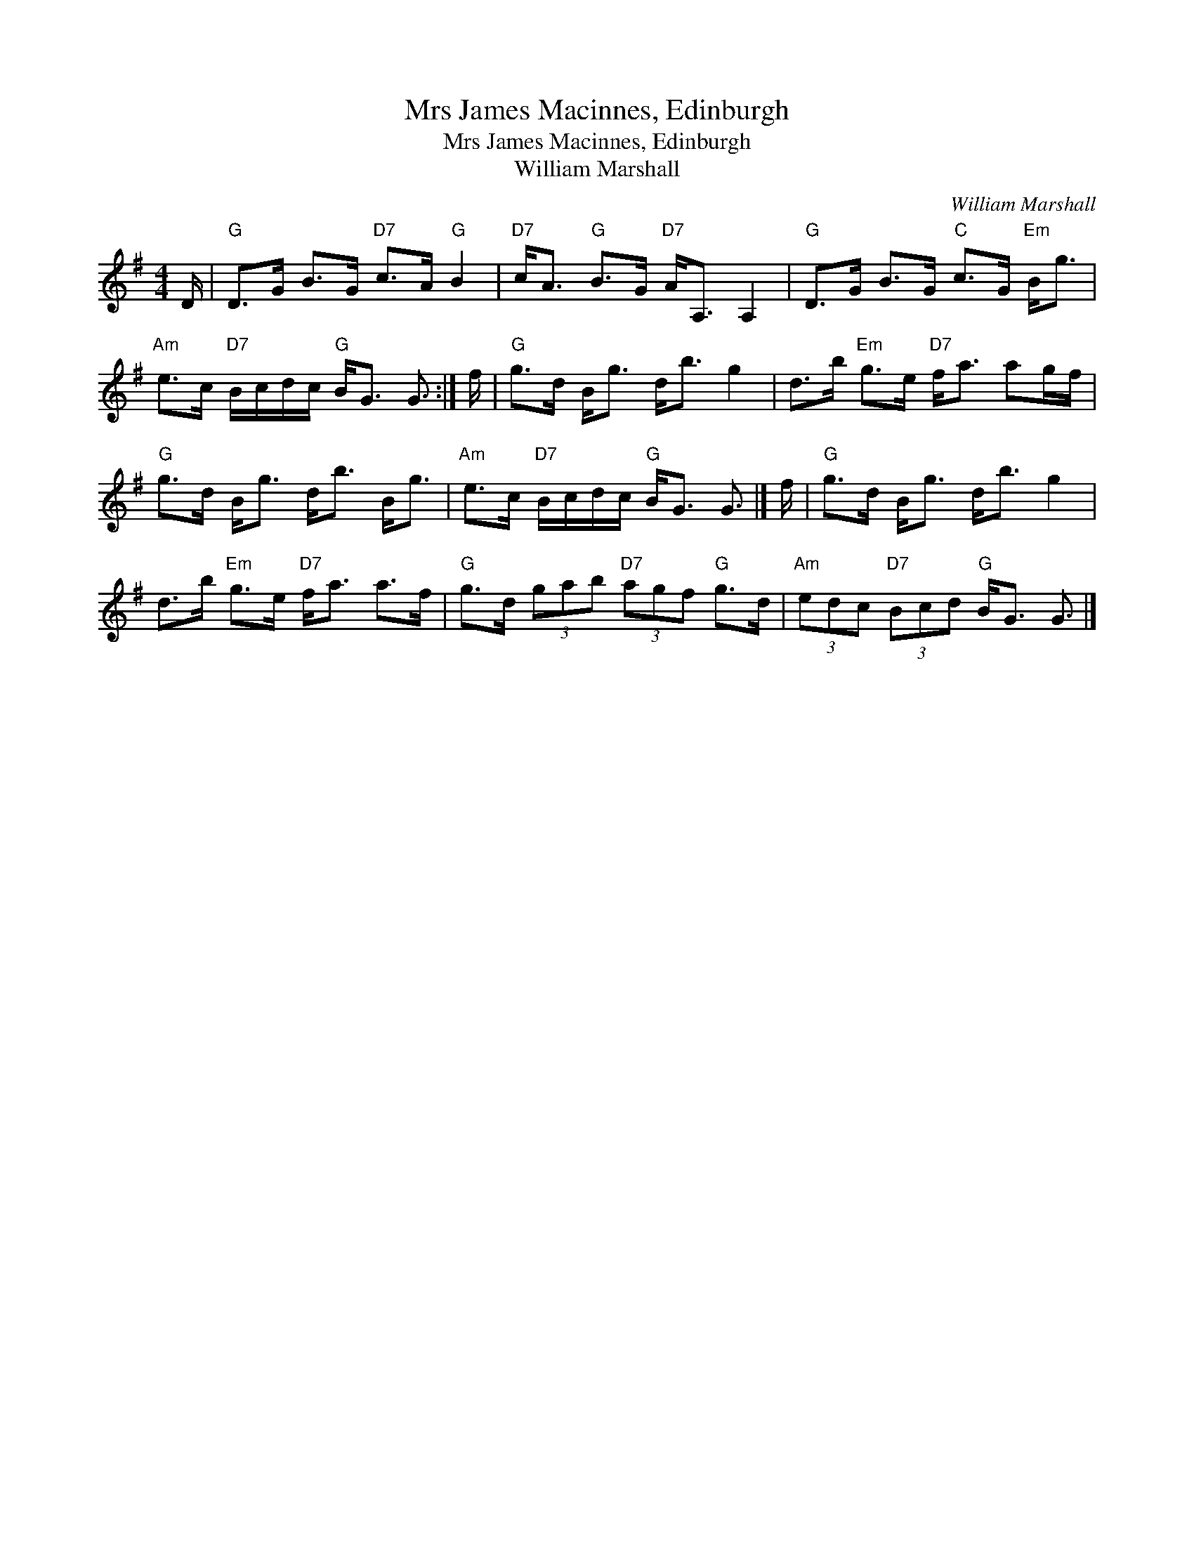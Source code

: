 X:1
T:Mrs James Macinnes, Edinburgh
T:Mrs James Macinnes, Edinburgh
T:William Marshall
C:William Marshall
L:1/8
M:4/4
K:G
V:1 treble 
V:1
 D/ |"G" D>G B>G"D7" c>A"G" B2 |"D7" c<A"G" B>G"D7" A<A, A,2 |"G" D>G B>G"C" c>G"Em" B<g | %4
"Am" e>c"D7" B/c/d/c/"G" B<G G3/2 :| f/ |"G" g>d B<g d<b g2 | d>b"Em" g>e"D7" f<a ag/f/ | %8
"G" g>d B<g d<b B<g |"Am" e>c"D7" B/c/d/c/"G" B<G G3/2 |] f/ |"G" g>d B<g d<b g2 | %12
 d>b"Em" g>e"D7" f<a a>f |"G" g>d (3gab"D7" (3agf"G" g>d |"Am" (3edc"D7" (3Bcd"G" B<G G3/2 |] %15

